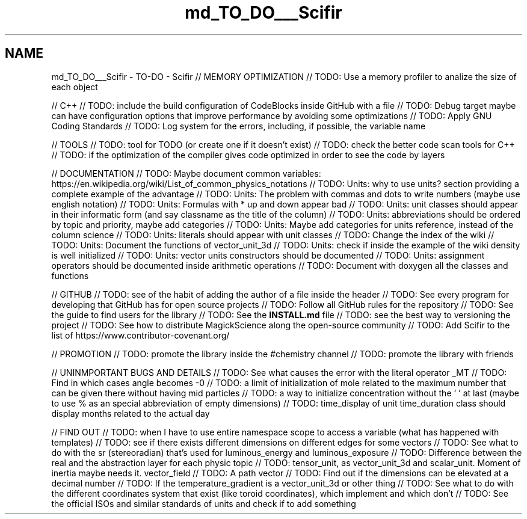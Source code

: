 .TH "md_TO_DO___Scifir" 3 "Sat Jul 13 2024" "Version 2.0.0" "scifir-units" \" -*- nroff -*-
.ad l
.nh
.SH NAME
md_TO_DO___Scifir \- TO-DO - Scifir 
// MEMORY OPTIMIZATION // TODO: Use a memory profiler to analize the size of each object
.PP
// C++ // TODO: include the build configuration of CodeBlocks inside GitHub with a file // TODO: Debug target maybe can have configuration options that improve performance by avoiding some optimizations // TODO: Apply GNU Coding Standards // TODO: Log system for the errors, including, if possible, the variable name
.PP
// TOOLS // TODO: tool for TODO (or create one if it doesn't exist) // TODO: check the better code scan tools for C++ // TODO: if the optimization of the compiler gives code optimized in order to see the code by layers
.PP
// DOCUMENTATION // TODO: Maybe document common variables: https://en.wikipedia.org/wiki/List_of_common_physics_notations // TODO: Units: why to use units? section providing a complete example of the advantage // TODO: Units: The problem with commas and dots to write numbers (maybe use english notation) // TODO: Units: Formulas with * up and down appear bad // TODO: Units: unit classes should appear in their informatic form (and say classname as the title of the column) // TODO: Units: abbreviations should be ordered by topic and priority, maybe add categories // TODO: Units: Maybe add categories for units reference, instead of the column science // TODO: Units: literals should appear with unit classes // TODO: Change the index of the wiki // TODO: Units: Document the functions of vector_unit_3d // TODO: Units: check if inside the example of the wiki density is well initialized // TODO: Units: vector units constructors should be documented // TODO: Units: assignment operators should be documented inside arithmetic operations // TODO: Document with doxygen all the classes and functions
.PP
// GITHUB // TODO: see of the habit of adding the author of a file inside the header // TODO: See every program for developing that GitHub has for open source projects // TODO: Follow all GitHub rules for the repository // TODO: See the guide to find users for the library // TODO: See the \fBINSTALL\&.md\fP file // TODO: see the best way to versioning the project // TODO: See how to distribute MagickScience along the open-source community // TODO: Add Scifir to the list of https://www.contributor-covenant.org/
.PP
// PROMOTION // TODO: promote the library inside the #chemistry channel // TODO: promote the library with friends
.PP
// UNINMPORTANT BUGS AND DETAILS // TODO: See what causes the error with the literal operator _MT // TODO: Find in which cases angle becomes -0 // TODO: a limit of initialization of mole related to the maximum number that can be given there without having mid particles // TODO: a way to initialize concentration without the ' ' at last (maybe to use % as an special abbreviation of empty dimensions) // TODO: time_display of unit time_duration class should display months related to the actual day
.PP
// FIND OUT // TODO: when I have to use entire namespace scope to access a variable (what has happened with templates) // TODO: see if there exists different dimensions on different edges for some vectors // TODO: See what to do with the sr (stereoradian) that's used for luminous_energy and luminous_exposure // TODO: Difference between the real and the abstraction layer for each physic topic // TODO: tensor_unit, as vector_unit_3d and scalar_unit\&. Moment of inertia maybe needs it\&. vector_field // TODO: A path vector // TODO: Find out if the dimensions can be elevated at a decimal number // TODO: If the temperature_gradient is a vector_unit_3d or other thing // TODO: See what to do with the different coordinates system that exist (like toroid coordinates), which implement and which don't // TODO: See the official ISOs and similar standards of units and check if to add something 
